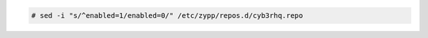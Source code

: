 .. Copyright (C) 2015, Cyb3rhq, Inc.

.. code-block:: console

  # sed -i "s/^enabled=1/enabled=0/" /etc/zypp/repos.d/cyb3rhq.repo

.. End of include file
